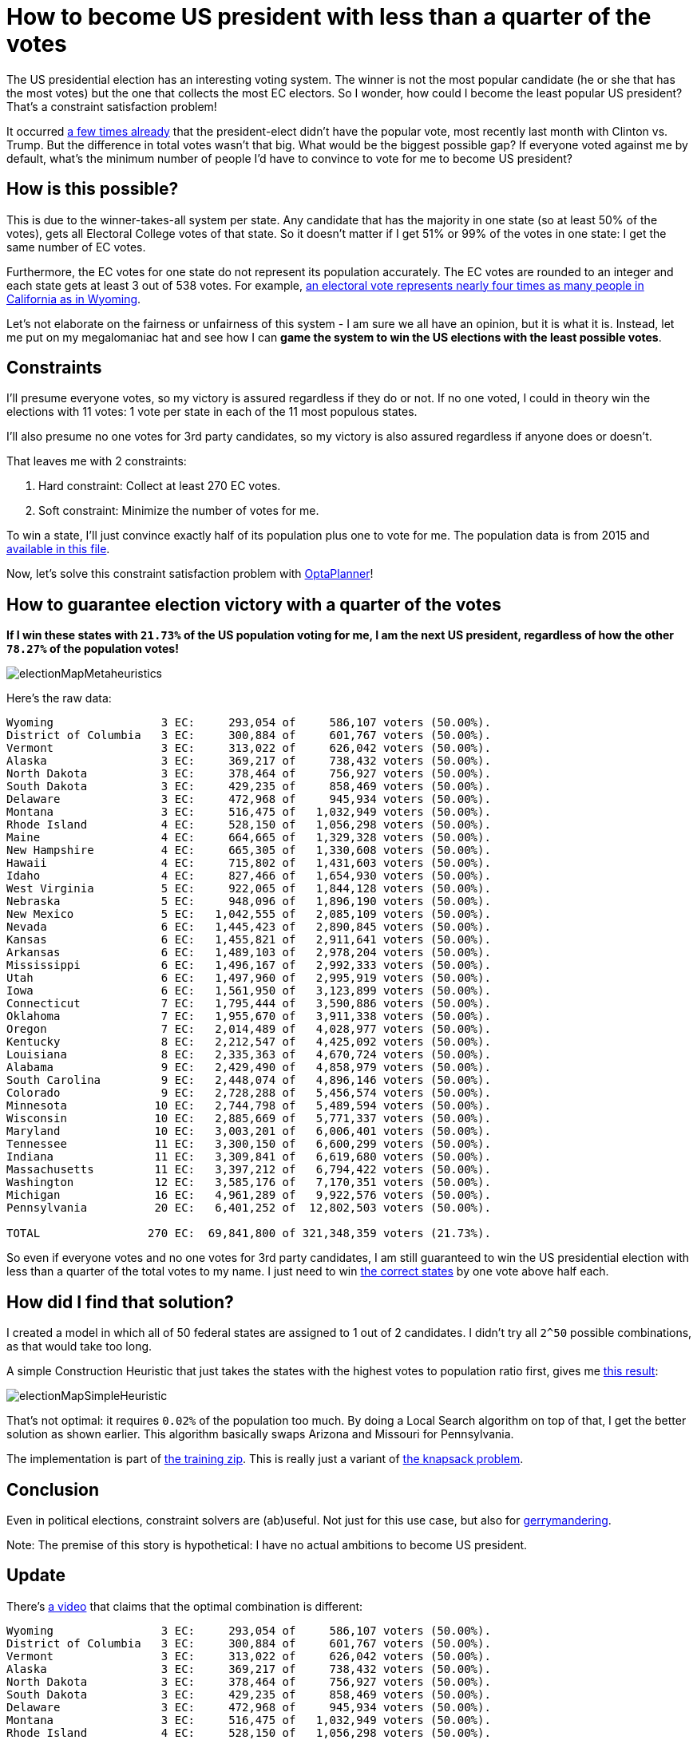 = How to become US president with less than a quarter of the votes
:page-interpolate: true
:awestruct-author: ge0ffrey
:awestruct-layout: blogPostBase
:awestruct-tags: [useCase]

The US presidential election has an interesting voting system.
The winner is not the most popular candidate (he or she that has the most votes)
but the one that collects the most EC electors.
So I wonder, how could I become the least popular US president?
That's a constraint satisfaction problem!

It occurred https://en.wikipedia.org/wiki/United_States_presidential_elections_in_which_the_winner_lost_the_popular_vote[a few times already]
that the president-elect didn't have the popular vote, most recently last month with Clinton vs. Trump.
But the difference in total votes wasn't that big. What would be the biggest possible gap?
If everyone voted against me by default, what's the minimum number of people I'd have to convince to vote for me to become US president?

== How is this possible?

This is due to the winner-takes-all system per state.
Any candidate that has the majority in one state (so at least 50% of the votes),
gets all Electoral College votes of that state.
So it doesn't matter if I get 51% or 99% of the votes in one state: I get the same number of EC votes.

Furthermore, the EC votes for one state do not represent its population accurately.
The EC votes are rounded to an integer and each state gets at least 3 out of 538 votes.
For example, https://en.wikipedia.org/wiki/Electoral_College_(United_States)[an electoral vote represents nearly four
times as many people in California as in Wyoming].

Let's not elaborate on the fairness or unfairness of this system - I am sure we all have an opinion, but it is what it is.
Instead, let me put on my megalomaniac hat and see how I can *game the system to win the US elections with the least possible votes*.

== Constraints

I'll presume everyone votes, so my victory is assured regardless if they do or not.
If no one voted, I could in theory win the elections with 11 votes: 1 vote per state in each of the 11 most populous states.

I'll also presume no one votes for 3rd party candidates, so my victory is also assured regardless if anyone does or doesn't.

That leaves me with 2 constraints:

. Hard constraint: Collect at least 270 EC votes.
. Soft constraint: Minimize the number of votes for me.

To win a state, I'll just convince exactly half of its population plus one to vote for me.
The population data is from 2015 and https://github.com/kiegroup/optaplanner-training/blob/master/optaplanner-training-lab901-solution/data/election/import/president2016.txt[available in this file].

Now, let's solve this constraint satisfaction problem with https://www.optaplanner.org[OptaPlanner]!

== How to guarantee election victory with a quarter of the votes

*If I win these states with `21.73%` of the US population voting for me,
I am the next US president, regardless of how the other `78.27%` of the population votes!*

image::electionMapMetaheuristics.png[]

Here's the raw data:

----
Wyoming                3 EC:     293,054 of     586,107 voters (50.00%).
District of Columbia   3 EC:     300,884 of     601,767 voters (50.00%).
Vermont                3 EC:     313,022 of     626,042 voters (50.00%).
Alaska                 3 EC:     369,217 of     738,432 voters (50.00%).
North Dakota           3 EC:     378,464 of     756,927 voters (50.00%).
South Dakota           3 EC:     429,235 of     858,469 voters (50.00%).
Delaware               3 EC:     472,968 of     945,934 voters (50.00%).
Montana                3 EC:     516,475 of   1,032,949 voters (50.00%).
Rhode Island           4 EC:     528,150 of   1,056,298 voters (50.00%).
Maine                  4 EC:     664,665 of   1,329,328 voters (50.00%).
New Hampshire          4 EC:     665,305 of   1,330,608 voters (50.00%).
Hawaii                 4 EC:     715,802 of   1,431,603 voters (50.00%).
Idaho                  4 EC:     827,466 of   1,654,930 voters (50.00%).
West Virginia          5 EC:     922,065 of   1,844,128 voters (50.00%).
Nebraska               5 EC:     948,096 of   1,896,190 voters (50.00%).
New Mexico             5 EC:   1,042,555 of   2,085,109 voters (50.00%).
Nevada                 6 EC:   1,445,423 of   2,890,845 voters (50.00%).
Kansas                 6 EC:   1,455,821 of   2,911,641 voters (50.00%).
Arkansas               6 EC:   1,489,103 of   2,978,204 voters (50.00%).
Mississippi            6 EC:   1,496,167 of   2,992,333 voters (50.00%).
Utah                   6 EC:   1,497,960 of   2,995,919 voters (50.00%).
Iowa                   6 EC:   1,561,950 of   3,123,899 voters (50.00%).
Connecticut            7 EC:   1,795,444 of   3,590,886 voters (50.00%).
Oklahoma               7 EC:   1,955,670 of   3,911,338 voters (50.00%).
Oregon                 7 EC:   2,014,489 of   4,028,977 voters (50.00%).
Kentucky               8 EC:   2,212,547 of   4,425,092 voters (50.00%).
Louisiana              8 EC:   2,335,363 of   4,670,724 voters (50.00%).
Alabama                9 EC:   2,429,490 of   4,858,979 voters (50.00%).
South Carolina         9 EC:   2,448,074 of   4,896,146 voters (50.00%).
Colorado               9 EC:   2,728,288 of   5,456,574 voters (50.00%).
Minnesota             10 EC:   2,744,798 of   5,489,594 voters (50.00%).
Wisconsin             10 EC:   2,885,669 of   5,771,337 voters (50.00%).
Maryland              10 EC:   3,003,201 of   6,006,401 voters (50.00%).
Tennessee             11 EC:   3,300,150 of   6,600,299 voters (50.00%).
Indiana               11 EC:   3,309,841 of   6,619,680 voters (50.00%).
Massachusetts         11 EC:   3,397,212 of   6,794,422 voters (50.00%).
Washington            12 EC:   3,585,176 of   7,170,351 voters (50.00%).
Michigan              16 EC:   4,961,289 of   9,922,576 voters (50.00%).
Pennsylvania          20 EC:   6,401,252 of  12,802,503 voters (50.00%).

TOTAL                270 EC:  69,841,800 of 321,348,359 voters (21.73%).
----

So even if everyone votes and no one votes for 3rd party candidates,
I am still guaranteed to win the US presidential election with less than a quarter of the total votes to my name.
I just need to win http://www.270towin.com/maps/7A3OW[the correct states] by one vote above half each.

== How did I find that solution?

I created a model in which all of 50 federal states are assigned to 1 out of 2 candidates.
I didn't try all `2^50` possible combinations, as that would take too long.

A simple Construction Heuristic that just takes the states with the highest votes to population ratio first,
gives me http://www.270towin.com/maps/wJpBe[this result]:

image::electionMapSimpleHeuristic.png[]

That's not optimal: it requires `0.02%` of the population too much.
By doing a Local Search algorithm on top of that, I get the better solution as shown earlier.
This algorithm basically swaps Arizona and Missouri for Pennsylvania.

The implementation is part of https://www.optaplanner.org/learn/training.html[the training zip].
This is really just a variant of https://en.wikipedia.org/wiki/Knapsack_problem[the knapsack problem].

== Conclusion

Even in political elections, constraint solvers are (ab)useful.
Not just for this use case, but also for https://en.wikipedia.org/wiki/Gerrymandering[gerrymandering].

Note: The premise of this story is hypothetical: I have no actual ambitions to become US president.

== Update

There's https://youtu.be/7wC42HgLA4k?t=4m30s[a video] that claims that the optimal combination is different:

----
Wyoming                3 EC:     293,054 of     586,107 voters (50.00%).
District of Columbia   3 EC:     300,884 of     601,767 voters (50.00%).
Vermont                3 EC:     313,022 of     626,042 voters (50.00%).
Alaska                 3 EC:     369,217 of     738,432 voters (50.00%).
North Dakota           3 EC:     378,464 of     756,927 voters (50.00%).
South Dakota           3 EC:     429,235 of     858,469 voters (50.00%).
Delaware               3 EC:     472,968 of     945,934 voters (50.00%).
Montana                3 EC:     516,475 of   1,032,949 voters (50.00%).
Rhode Island           4 EC:     528,150 of   1,056,298 voters (50.00%).
Maine                  4 EC:     664,665 of   1,329,328 voters (50.00%).
New Hampshire          4 EC:     665,305 of   1,330,608 voters (50.00%).
Hawaii                 4 EC:     715,802 of   1,431,603 voters (50.00%).
Idaho                  4 EC:     827,466 of   1,654,930 voters (50.00%).
West Virginia          5 EC:     922,065 of   1,844,128 voters (50.00%).
Nebraska               5 EC:     948,096 of   1,896,190 voters (50.00%).
New Mexico             5 EC:   1,042,555 of   2,085,109 voters (50.00%).
Nevada                 6 EC:   1,445,423 of   2,890,845 voters (50.00%).
Kansas                 6 EC:   1,455,821 of   2,911,641 voters (50.00%).
Arkansas               6 EC:   1,489,103 of   2,978,204 voters (50.00%).
Mississippi            6 EC:   1,496,167 of   2,992,333 voters (50.00%).
Utah                   6 EC:   1,497,960 of   2,995,919 voters (50.00%).
Iowa                   6 EC:   1,561,950 of   3,123,899 voters (50.00%).
Connecticut            7 EC:   1,795,444 of   3,590,886 voters (50.00%).
Oklahoma               7 EC:   1,955,670 of   3,911,338 voters (50.00%).
Oregon                 7 EC:   2,014,489 of   4,028,977 voters (50.00%).
Kentucky               8 EC:   2,212,547 of   4,425,092 voters (50.00%).
Louisiana              8 EC:   2,335,363 of   4,670,724 voters (50.00%).
Alabama                9 EC:   2,429,490 of   4,858,979 voters (50.00%).
South Carolina         9 EC:   2,448,074 of   4,896,146 voters (50.00%).
Colorado               9 EC:   2,728,288 of   5,456,574 voters (50.00%).
Minnesota             10 EC:   2,744,798 of   5,489,594 voters (50.00%).
Wisconsin             10 EC:   2,885,669 of   5,771,337 voters (50.00%).
Maryland              10 EC:   3,003,201 of   6,006,401 voters (50.00%).
Missouri              10 EC:   3,041,837 of   6,083,672 voters (50.00%).
Tennessee             11 EC:   3,300,150 of   6,600,299 voters (50.00%).
Indiana               11 EC:   3,309,841 of   6,619,680 voters (50.00%).
Massachusetts         11 EC:   3,397,212 of   6,794,422 voters (50.00%).
Arizona               11 EC:   3,414,033 of   6,828,065 voters (50.00%).
Virginia              13 EC:   4,191,497 of   8,382,993 voters (50.00%).
New Jersey            14 EC:   4,479,007 of   8,958,013 voters (50.00%).

TOTAL                270 EC:  70,020,457 of 321,348,359 voters (21.79%).
----

Instead of Pennsylvania, Michigan and Washington, it includes Missouri, Arizona, Virginia and New Jersey.
But as you can easily see, it's suboptimal because it needs `21.79%` of the votes,
which is higher than my earlier result of `21.73%`.
This is an apples to apples comparison on the 2015 population data,
so earlier population data might yield different results (and it might have been optimal at the time).
